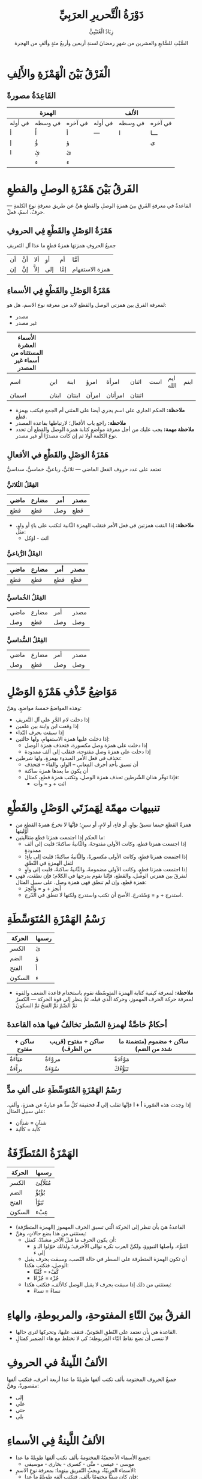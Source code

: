 #+TITLE:      دَوْرَةُ الْتَّحريرِ العرَبِيِّ 
#+AUTHOR:     زِيَادٌ الْعُتَيْبِيُّ 
#+DATE:        السَّبْتِ للسَّابعِ والعشرين من شهرِ رمضانَ لسنةِ أربعين وأربعُ مئةٍ وألفٍ من الهجرة
#+LANGUAGE:    ar
#+OPTIONS:     H:4 num:nil toc:2 p:t
#+HTML_HEAD:   <link rel="stylesheet" type="text/css" href="test.css" />

* الْفَرْقُ بَيْنَ الْهَمْزَةِ والأَلِفِ

** القَاعِدَةُ مصورةً

|         | الهمزة  |         |         | الألف   |         |
|---------+---------+---------+---------+---------+---------|
| في أوله | في وسطه | في آخره | في أوله | في وسطه | في آخره |
| أ       | أَ       | أ       | ---     | ا       | ـــا    |
| إ       | ؤُ       | ؤ       |         |         | ى       |
| ا       | ئِ       | ئ       |         |         |         |
|         | ء       | ء       |         |         |         |

* الفَرقُ بَيْنَ هَمْزَةِ الوصلِ والقطعِ
القاعدةُ في معرفةِ الفَرقِ بينَ همزةِ الوصلِ والقطعِ هيَّ عن طريق معرفةِ نوعِ الكلمةِ --- حرفٌ، اسمٌ، فعلٌ.

** هَمْزَةُ الوَصْلِ والقَطْعِ فِي الحروفِ
جميعُ الحروفِ همزتهَا همزةُ قطعٍ ما عدَا آل التَعريفِ

| أن | أنَّ | ألا | أو  | أم  | أمَّا |
| إن | إنَّ | إلاَّ | إلى | إمَّا | همزة الاستفهام |

** هَمْزَةُ الوَصْلِ والقَطْعِ فِي الأسماءِ
لمعرفة الفرق بين همزتي الوصل والقطع لابد من معرفة نوع الاسم، هل هو:
- مصدر
- غير مصدر

| الأسماء العشرة المستثناه من أسماء غير المصدر |       |        |       |         |        |     |          |      |
|----------------------------------------------+-------+--------+-------+---------+--------+-----+----------+------|
| اسم                                          | ابن   | ابنة   | امرؤ  | امرأة   | اثنان  | است | ايم الله | ابنم |
| اسمان                                        | ابنان | ابنتان | امرآن | امرأتان | اثنتان |     |          |      |

- *ملاحظة:* الحكم الجاري على اسم يجري أيضا على المثنى أم الجمع فيكتب بهمزة قطع.
- *ملاحظة:* راجع باب الأفعال؛ لارتباطها بقاعدة المصدر
- *ملاحظة مهمة:* يجب عليك من أجل معرفة مواضع كتابة همزة الوصل والقطع أن تحدد نوع الكلمة أولا ثم إن كانت مصدرًا أو غير مصدر.
  
** هَمْزَةُ الوَصْلِ والقَطْعِ في الأفعالِ
تعتمد على عدد حروف الفعل الماضي --- ثلاثيٌّ، رباعيٌّ، خماسيٌّ، سداسيٌّ

*** الفِعْلُ الثُلاثيُّ

| ماضي | مضارع | أمر | مصدر |
|------+-------+-----+------|
| قطع  | قطع   | وصل | قطع  |

- *ملاحظة:* إذا التقت همزتين في فعل الأمر فتقلب الهمزة الثّانية لتكتب على ياءٍ أو واوٍ، مثل:
  - ائت - اؤكل

*** الفِعْلُ الرُّباعيُّ

| ماضي | مضارع | أمر | مصدر |
|------+-------+-----+------|
| قطع  | قطع   | قطع | قطع  |

*** الفِعْلُ الخُماسيُّ

| ماضي | مضارع | أمر | مصدر |
| وصل  | قطع   | وصل | وصل  |

*** الفِعْلُ السُّداسيُّ

| ماضي | مضارع | أمر | مصدر |
| وصل  | قطع   | وصل | وصل  |

* مَوَاضِعُ حّذْفِ هَمْزَةِ الوَصْلِ

وهذه المواضعُ خمسةُ مواضعٍ، وهنَّ:
- إذا دخلت لام الجَّرِ على آل التَّعريفِ
- إذا وقعت ابن وابنة بين علمين
- إذا سبقت بحرف النّداء
- إذا دخلت عليها همزة الاستفهامِ، ولها حالتين:
  - إذا دخلت على همزة وصل مكسورة، فتحذف همزة الوصل
  - إذا دخلت على همزة وصل مفتوحة، فتقلب إلى ألف ممدودة
- تحذف في فعل الأمر المبدوء بهمزةٍ، ولها شرطين:
  - أن تسبق بأحد أحرف المعاني -- الواو، والفاء -- فتحذف
  - أن يكون ما بعدها همزة ساكنة
  - فإذا توفّر هذان الشّرطين تحذف همزة الوصل، وتكتب همزة قطع، كمثال:
    - ائت + و = وأت

* تنبيهات مهمّة لِهَمزَتَي الوَصْلِ والقَطْعِ

- همزةُ القطعِ حينما تسبقُ بواوٍ، أو فاءٍ، أو لامٍ، أو سينٍ؛ فإنَّها لا تخرجُ همزةَ القطعِ من أوَّليتها
- ما الحكم إذا اجتمعت همزتا قطع متتاليتين:
  - إذا اجتمعت همزتا قطع، وكانت الأولى مفتوحةً، والثّانيةُ ساكنةً؛ قلبت إلى ألف ممدودةٍ
  - إذا اجتمعت همزتا قطعٍ، وكانت الأولى مكسورةً، والثَّانيةُ ساكنةً؛ قلبت إلى ياءٍ؛ لثقل الهمزةِ في النّطقِ
  - إذا اجتمعت همزتا قطعٍ، وكانت الأولى مضمومةً، والثّانيةُ ساكنةً، قلبت إلى واوٍ
- لنفرقَ بين همزتي الوصل، والقطع، فإنّنا نقوم بدرجها في الكلام؛ فإن نطقت، فهي همزة قطع، وإن لم تنطق فهي همزة وصل. على سبيل المثال:
  - أنجز + و = وَأَنْجِزَ
  - استدرج + و = وَسْتَدرجَ. الأصح أن تكتب واستدرج ولكنها لا تنطق في الدّرج.
    
* رَسْمُ الهَمْزَةِ المُتَوَسِّطَةِ

| الحركة | رسمها |
|--------+-------|
| الكسر  | ئ    |
| الضم   | ؤ     |
| الفتح  |  أ    |
| السكون |  ء    |

- *ملاحظة:* لمعرفة كيفية كتابة الهمزة المتوسّطة نقوم باستخدام قاعدة الضعف والقوة لمعرفة حركة الحرف المهموز، وحركة الّذي قبله، ثمَّ ينظر إلى قوة الحركة --- الكسرُ ثمَّ الضّمُ ثمَّ الفتحُ ثمَّ السكونُ


** أحكامٌ خاصَّةٌ لهمزةِ السّطر تخالفُ فيها هذه القاعدةَ

| ساكن + مفتوح | ساكن + مفتوح (قريب من الطرف) | ساكن + مضموم (متضمنة ما شدد من الضم) |
|--------------+------------------------------+--------------------------------------|
| عبَاْءَةٌ        | مروْءَةٌ                        | مَوْءُدَةٌ                                |
| براْءَةٌ        | سُوْءَةٌ                   | تَبَوُّءُكَ                                |

** رَسْمُ الهَمْزَةِ المُتَوَسِّطَةِ على ألفِ مدٍّ
إذا وجدت هذه الصّورة *أ + ا* فإنَّها تقلب إلى *آ،* فحقيقة كلِّ مدٍّ هو عبارةٌ عن همزةٍ، وألفٍ. على سبيل المثال:
- شنآن = شنأان
- كآبة = كأابة

* الهَمْزَةُ المُتَطَرِّفَةُ

| الحركة | رسمها  |
|--------+--------|
| الكسر  | مُتَلَألِئ |
| الضم   | بُؤْبُؤٌ   |
| الفتح  | تَبَوَّأ   |
| السكون | عِبْء  |

- القاعدةُ هيَ بأن تنظر إلى الحركة الّتي تسبق الحرف المهموز (الهمزة المتطرّفة)
- يستثنى من هذا بضع حالاتٍ، وهنَّ:
  - أن يكون الحرف ما قبلَ الآخر مشدّدً، كمثل:
    - التَبوُّء، وأصلها التبووؤ، ولكنَّ العرب تكره توالي الأحرف؛ ولذلك حوّلوا الـ ؤ إلى ء
  - أن تكون الهمزة المتطرفة على السطر في حالة النّصب، وسبقت بحرف يقبل الوصل، فتكتب هكذا:
    - كُفْء = كُفْئًا
    - جُزْء = جُزْءًا
  - يستثنى من ذلك إذا سبقت بحرف لا يقبل الوصل كالألف، فتكتب هكذا:
    - نساءٌ = نساءً

* الفرقُ بينَ التّاءِ المفتوحةِ، والمربوطةِ، والهاءِ

- القاعدة هي بأن تعتمد على النّطقِ الصّوتيِّ، فتقف عليها، وتحركها لترى حالها.
- لا تنسى أن تضع نقاط التّاء المربوطة؛ كي لا تختلط مع هاء الضمير كمثالٍ

* الألفُ اللّينةُ في الحروفِ

جميعُ الحروف المختومة بألف تكتب ألفها طويلةً ما عدا أربعة أحرف، فتكتب ألفها مقصورةٌ، وهنَّ:
- إلى
- على
- حتى
- بلى

* الألفُ اللَّينةُ فِي الأسماءِ

- جميع الأسماء الأعجميّةُ المختومةُ بألف تكتب ألفها طويلةً ما عدا:
  - موسى - عيسى - متَّى - كسرى - بخارى - موسيقى
- الأسماء العربيّةُ، ويجبُ التّفريق بينهما؛ بمعرفة نوعِ الاسمِ:
  - فإن كان مبنيًّا مختومًا بألف، فتكتب ألفه طويلةً ما عدا:
    - لدى - متى - أنَّى - الأُلَى
  - فإن كان معربًا، فيجب النَّظر إلى الاسم العربيِّ عن طريقِ تصريفه، لمعرفة هل هو:
    - ثلاثيٌّ: فإن كان أصل الكلمة واو، فتكتب ألفًا طويلةً، وإن كان أصلها ياءً، فتكتب مقصورةً
      - ربا - يربو = رِبًا فهو الرِبَا
      - رَحَى - يَرْحَى = رحيًا فهو الُّرحى
    - جميعُ الأسماءِ الغيرِ ثلاثيّةٍ تكتبُ ألفها مقصورةً مطلقًا يستثنى منها ما سبق بياء، فتكتب ألفه عند ذلك طويلةً

** طرقُ تصريف الكلمة في الأسماء
- التَّثنيةُ
  - عصا = عصوان (واو)
- الجمعُ
  - حصى = حُصَيَّاتٌ أو حصيانٌ (ياء)
- التّفريدُ
  - عُرَا = عُروة ()
- التّأنيثُ
  - العُشَا = ناقةٌ عشواءٌ
   
* الألفُ اللَّينةُ في الأفعالِ

القاعدةُ مبنيّةٌ على معرفةِ الفعل هل هو:
- ثلاثيٌّ: القاعدة هي نفسها قاعدة الأسماء المعربة الثلاثيّةُ.
- غير ثلاثيٍّ: أيضًا نفس القاعدةِ للأسماء المعربة الغير ثلاثيّة

** طرقُ تصريف الكلمة في الأفعال

- بالإتيان بالمضارع
  - سما = يسمو
- بالإتيان بالمصدر
  - سعى - يسعى = سعيًا
- بإضافة التّاء
  - بكى = بكيت
    
* الأَلِفُ الْفَارِقَةُ
- سمِّيت الألف الفارقةُ بذلك لأنّ بها يفرق بين واو الجماعةِ، والواو الأصليّةِ
- الألفُ الفارقةُ تكتبُ ولا تنطق، وموضعها بعد واو الجماعةِ
- واو الجماعة:
  - كتب = كتبوا
  - يكتبُ = هم يكتبون
  - هم لم يكتبوا
- الواو الأصليّةُ
  - يدعو = هو يدعو - هم يدعون
  - هم لم يدعوا
- واو جمع المذكر السّالم
  - معلم = معلمون
  - معلمو المدرسةِ = يقتضي حذف النّون إذا أضيف بعدها كلمة

* عَلَامَاتُ التَّرقِيمِ

** الفَاصِلَةُ ،
- الفاصلةُ توجِبُ القارئ أن يقف عليها، فيسكت سكتةً خفيفةً
- مواضعُ الفاصلةِ:
  - توضعُ بين الجملِ التَّامةِ في معنى معين
    - الخطبة كلام يلقى على جمهور من الناس، بهدف الإقناع والتاثر، وحث الناس على الالتزام بقضية معينة.
  - توضعُ ببن أنواع الشيء أو أقسامه
    - فصول السنة أربعة: الربيع، والصيف، والخريف، والشتاء.
  - توضعُ بين الجمل القصيرة المعطوفة المستقلة في معانيها
    - الصدق فضيلة، والكذب رذيلة، والحسد منقصة وعجز. 
  - توضع بعد لفظ المنادى
    - يا علي، هلمَّ إلينَا.
  - توضع بين الشّرط وجوابه إذا كانت جملة الشرط طويلة
    - إذا كنت في كل الأمور تعاتب أصدقاءك، فلن يبقى لك صديق. 
  - توضعُ بين القسم وجوابه
    - ورب السموات والأرض وما بينهما، لينصرنَّ المسلمون ما داموا متمسكين بالقرآن، والسَّنةِ.
  - توضعُ بعد كلمة أو عبارة تمهد لجملة رئيسة
    - طبعاً، إذا أسندت الأمور إلى غير أصحابها ، هلكت الأمة.
  - توضعُ بعد حروف الجواب (وهي: نعم، لا، كلا، بلى)،
    - لا، ولكن انتابني شيء من الملل .
  - توضعُ بين جملتين تامتين، تربط بينهما " لكن "، إذا كانت الجملة الأولى قصيرة
    - أنت تبغضني، لكي آتي إليك.
  - توضعُ قبل كلمتي مثل أو نحو اللتين تسبقان المثال على قاعدة ما
    - تتكون الجملة الفعلية أساساً من فعل واسم، مثل: قام محمد. 
  - توضعُ بعد كلمات التعجب في بداية الجملةِ
    - عجباً، كيف تأخرت؟! 

** الفَاصِلَةُ المَنْقُوطَةُ ؛

- الوقفة في الفاصلة المنقوطة أطول قليلا في السكتة من الفاصلة
- مواضعُ الفاصلةِ المنقوطةِ
  - توضعُ بين جملتين تكون ثانيتهما مسببة عن الأولى أو نتيجة لها (أي تقدمُ السبب، وتأخر المسبب)
    - لا تصاحب شريراً؛ لأن صحبة الأشرار تردي. 
  - توضعُ بين جملتين تكون ثانيتهما سبباً في الأولى (أي تقدمُ المسبب، وتأخر السبب)
    - لا تمازح سفيهاً ولا حليماً؛ لأن السفيه يؤذيك، والحليم يشمئز منك. 
  - توضعُ بين جمل طويلة، يتألف من مجموعها كلام تام الفائدة، فيكون الغرض من وضعها إمكان التنفس بين الجمل
    - ليست المشكلة في المدارس نابعة من جفاف المناهج، أو تدني مستوى الطلاب، أو طول اليوم الدراسي؛ وإنما المشكلة في عدم تعاون الآباء مع المدرسة.
  - توضعُ بين جملتين تامتين إذا جمعت بينهما أداة ربط
    - حالما وصل الرجل، بدا السرور على وجهه؛ أما امرأته فكانت حزينة. 
      
** الوَقْفَةُ .

- توضعُ بعد نهاية الجملة التامة المعنى، ولا كلام بعدها، ولا تحمل معنى التعجب أو الاستفهام
  - خير الكلام ما قل ودل، ولم يطل فيمل. 
- توضعُ بعد نهاية الجملة الّتي تمَّ معناها، واستوفيت كلّ مقوماتها، وتطرَّقت في الجملة التّالية بمعنى جديدٍ وإعرابٍ مستقلٍ
  - قال علي بن أبى طالب: أول عوض الحليم عن حلمه أن الناس أنصاره. وحد الحلم ضبط النفس عند هيجان الغضب. وأسباب الحلم الباعثة على ضبط النفس كثيرة، لا تعجز المرء.
- توضعُ في نهاية الفقرة
  - المعلقات: قصائد مختارة من أجود الشعر الجاهلي، وتسمى المطولات والمذهبات، وقد ذكر ابن عبد ربه أن العرب قد كتبتها بالذهب، وعلقتها على الكعبة.

** النُّقْطَتان الرَّأسيَّتان :

- تستعملان في سياق التوضيح عمومًا.
- مواضعُ النُّقطتان الرَّأسيتان
  - توضعُ بعد القول أو ما هو في معناه (حكى، حدث، أخبر، سأل، أجاب، روى، تكلم...)،
    - قال أحد الحكماء: العلم أكثر من أن يؤتى به؛ فتخبر من كل شي ء أحسنه. 
  - توضعُ بين الشيء وأنواعه، أو أقسامه
    - أيام الدهر ثلاثة: يوم مضى لا يعود إليك، ويوم أنت فيه لا يدوم عليك، ويوم مستقبل لا تدري ما حاله.
  - توضعُ بين الكلام المجمل، والكلام الذي يتلوه موضحا له
    - المرء بأصغريه: قلبه، ولسانه. 
  - توضعُ قبل الأمثلة التي تساق لتوضيح قاعدة، أو حكم، وغالبا ما تستخدم النقطتان في هذه الحالة بعد كلمتي «مثل»، أو «نحو» أو قبل الكاف
    - تحذف نون المثنى عند إضافته، نحو: يدا الزرافة أطول من رجليها. 
  - توضعُ بعد الصيغ المختومة بألفاظ: «التالية»، «الآتية» ، «ما يلي»، أو ما يشبهها
    - هذه نصيحتي إليكم تتلخص فيما يأتي: لا تستمعوا إلى مقالة السوء، ولا تجروا وراء الإشاعات، ولتكن ألسنتكم من وراء عقولكم. 
  - توضعُ قبل شرح معاني المفردات والعبارات
    - الفعل: لفظ يدل على معنى في ذاته، وغير مقترن بزمن.
  - توضعُ قبل الكلام المقتبس
    - من الأقوال المأثورة: " عند الشدائد يعرف الإخوان ".

** الشّرطةُ -
- توضعُ في أوّل الجملةِ الاعتراضيَّةِ، ويؤتى بها للدعاء، أو الاحتراس، أو التّتريه، أو ما شابه ذلك
  - كان عمر بن عبد العزيز- رضي اللة عنه- الخليفة الأموي الوحيد الذي يمكن جعله في عداد الخلفاء الراشدين. 
- توضعُ بين المبتدأ والخبر إذا طال الكلام بينهما
  - الإنسان الذي يعمل بجد ونشاط، ويخلص للعمل الذي يقوم به، ريكون واثقا بنفسه، مستقيما في آرائه، صادقا في أقواله، عفيف القلب واللسان، حي الضمير- هو المثال الذي يحتذى.
- توضعُ بين الشرط وجوابه إذا طال الكلام كثيرا بينهما
  - من يسع للوصول إلى هدفه بكل جد وإخلاص، معتقدا أن الإنسان الذي لا يعمل يفشل في حياته، ومؤمنا بأن لا وصول إلا بالمثابرة، واقتحام الأهوال، والسيطرة على العقبات التي تعترض سبيله - ينجح في حياته.
- توضعُ بعد جملة طويلة، يعقبها إجمال لمعانيها
  - إن الصدق في التجربة، وجودة الصياغة الفنية، وسمو الأفكار والعواطف، وروعة الصور - كل ذلك يسهم في رفع شأن الأدب.
- توضعُ تستخدم بين الجمل المعترضة
  - ذهبت إلى المدرسة العمرية - القريبة من السوق- لمقابلة المدير.
    
** نُقَطُ الإِضْمَارِ ...
- توضعُ عندما ينقل الكاتب جملة أو فقرة أو أكثر من كلام غيره؛ للاستشهاد بها في تقرير حكم، أو في مناقشه فكرة، ويكتب بدل المحذوف نقط الإضمار؛ لتدلَّ على أنَّ الناقل لم يبتر الكلام المنقول
  - «فكرة الإحسان في الإسلام فكرة واسعة الأفق، تشمل كل خير يقدم للناس: كإعانتهم في أمورهم، أو نهيهم عن ارتكاب المعاصي، أو هدايتهم للطريق الصحيح... كل هذا إحسان، بل إن معاملة الحيوان برفق؛ إحسان وصدقة كذلك».
- توضعُ للدلالة على الإيجاز والاختصار
  - ذهبت إلى ساحات الوغى، فرأيت فيها: الجيش، والسلاح، والخيل... 
- توضع عوضا عن الكلام الذي يستقبح ذكره
  - تملكني الحزن والأسى حين سمعت هذين الرجلين يتشاتمان، ويتبادلان أنواع السباب، فيقول أحدهما... ويقول الآخر...
    
** الْقَوسَان الهِلَالِيان ()
- توضعُ بينها ألفاظ التفسير والإيضاح والتحديد
  - دخلت ثالث الحرمين (المسجد الأقصى) وصليت فيه. 
- توضعُ بينها ألفاظ الاحتراس، منعا للبس
  - الذمام (بالذال المكسورة) العهد، والزمام (بالزين المكسورة) ما تقاد به الدابة.
- الأرقام والتواريخ
  - ابن سلام الجمحي (ت 231 هـ) صاحب كتاب «طبقات فحول الشعراء».
- عند ذكر مصطلح بديل بجانب المصطلح المذكور
  - الفاصلة (أو الفصلة) علامة ترقيم شائعة*.
- العبارات التي يراد لفت النظر إليها
  - كذبتني (ولست بكاذب)، فانتبه إلى هذا الأمر.
    
